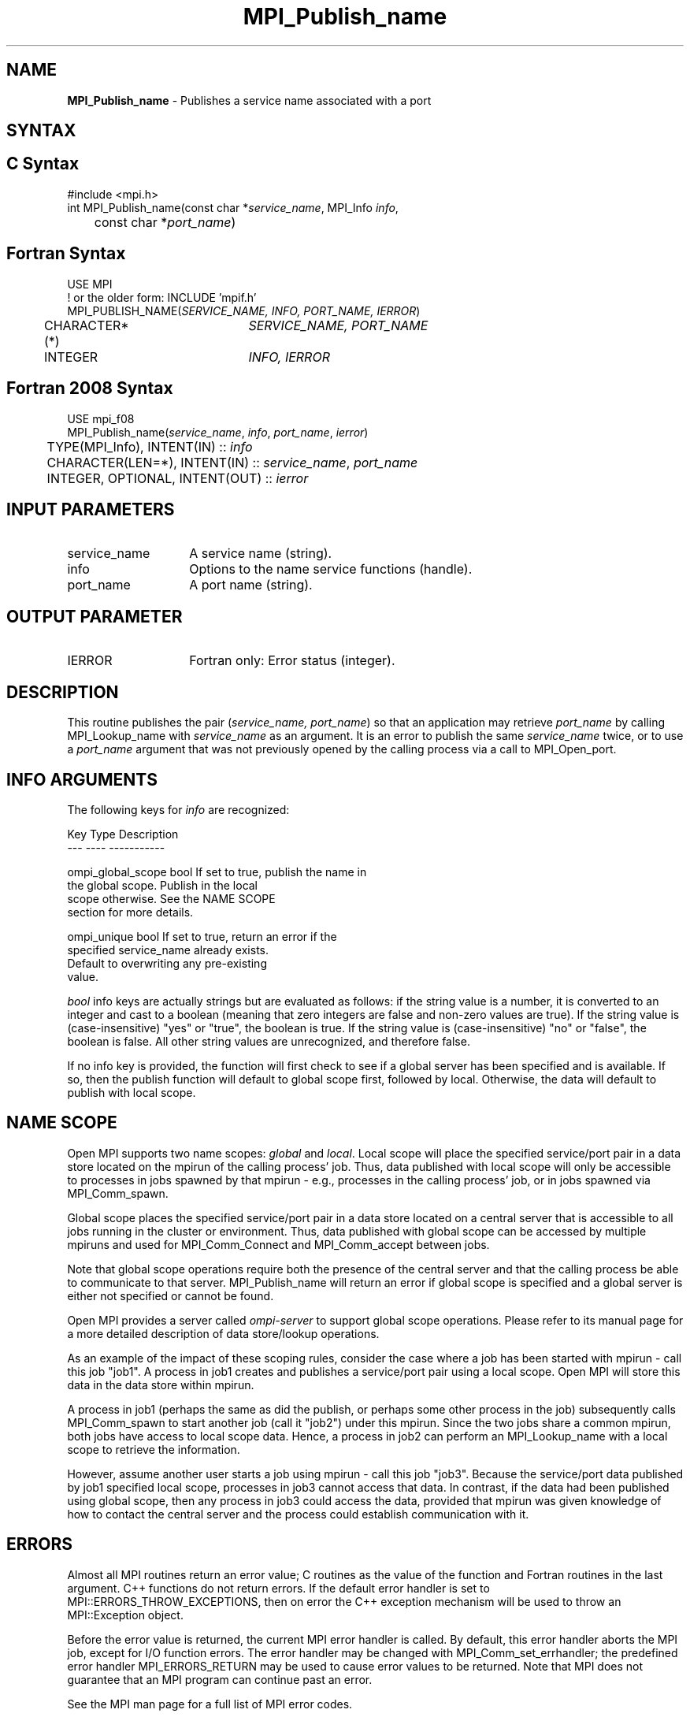 .\" -*- nroff -*-
.\" Copyright 2013 Los Alamos National Security, LLC. All rights reserved.
.\" Copyright 2010 Cisco Systems, Inc.  All rights reserved.
.\" Copyright 2007-2008 Sun Microsystems, Inc.
.\" Copyright (c) 1996 Thinking Machines Corporation
.\" $COPYRIGHT$
.TH MPI_Publish_name 3 "May 26, 2022" "4.1.4" "Open MPI"

.SH NAME
.nf
\fBMPI_Publish_name\fP \- Publishes a service name associated with a port

.fi
.SH SYNTAX
.ft R

.SH C Syntax
.nf
#include <mpi.h>
int MPI_Publish_name(const char *\fIservice_name\fP, MPI_Info \fIinfo\fP,
	const char *\fIport_name\fP)

.fi
.SH Fortran Syntax
.nf
USE MPI
! or the older form: INCLUDE 'mpif.h'
MPI_PUBLISH_NAME(\fISERVICE_NAME, INFO, PORT_NAME, IERROR\fP)
	CHARACTER*(*)	\fISERVICE_NAME, PORT_NAME\fP
	INTEGER		\fIINFO, IERROR\fP

.fi
.SH Fortran 2008 Syntax
.nf
USE mpi_f08
MPI_Publish_name(\fIservice_name\fP, \fIinfo\fP, \fIport_name\fP, \fIierror\fP)
	TYPE(MPI_Info), INTENT(IN) :: \fIinfo\fP
	CHARACTER(LEN=*), INTENT(IN) :: \fIservice_name\fP, \fIport_name\fP
	INTEGER, OPTIONAL, INTENT(OUT) :: \fIierror\fP

.fi
.SH INPUT PARAMETERS
.ft R
.TP 1.4i
service_name
A service name (string).
.TP 1.4i
info
Options to the name service functions (handle).
.ft R
.TP 1.4i
port_name
A port name (string).

.SH OUTPUT PARAMETER
.TP 1.4i
IERROR
Fortran only: Error status (integer).

.SH DESCRIPTION
.ft R
This routine publishes the pair (\fIservice_name, port_name\fP) so that
an application may retrieve \fIport_name\fP by calling MPI_Lookup_name
with \fIservice_name\fP as an argument. It is an error to publish the same
\fIservice_name\fP twice, or to use a \fIport_name\fP argument that was
not previously opened by the calling process via a call to MPI_Open_port.

.SH INFO ARGUMENTS
The following keys for \fIinfo\fP are recognized:
.sp
.sp
.nf
Key                   Type      Description
---                   ----      -----------

ompi_global_scope     bool      If set to true, publish the name in
                                the global scope.  Publish in the local
                                scope otherwise.  See the NAME SCOPE
                                section for more details.

ompi_unique           bool      If set to true, return an error if the
                                specified service_name already exists.
                                Default to overwriting any pre-existing
                                value.
.fi

.sp
\fIbool\fP info keys are actually strings but are evaluated as
follows: if the string value is a number, it is converted to an
integer and cast to a boolean (meaning that zero integers are false
and non-zero values are true).  If the string value is
(case-insensitive) "yes" or "true", the boolean is true.  If the
string value is (case-insensitive) "no" or "false", the boolean is
false.  All other string values are unrecognized, and therefore false.
.PP
If no info key is provided, the function will first check to see if a
global server has been specified and is available. If so, then the
publish function will default to global scope first, followed by local. Otherwise,
the data will default to publish with local scope.

.SH NAME SCOPE
Open MPI supports two name scopes: \fIglobal\fP and \fIlocal\fP. Local scope will
place the specified service/port pair in a data store located on the
mpirun of the calling process' job. Thus, data published with local
scope will only be accessible to processes in jobs spawned by that
mpirun - e.g., processes in the calling process' job, or in jobs
spawned via MPI_Comm_spawn.
.sp
Global scope places the specified service/port pair in a data store
located on a central server that is accessible to all jobs running
in the cluster or environment. Thus, data published with global
scope can be accessed by multiple mpiruns and used for MPI_Comm_Connect
and MPI_Comm_accept between jobs.
.sp
Note that global scope operations require both the presence of the
central server and that the calling process be able to communicate
to that server. MPI_Publish_name will return an error if global
scope is specified and a global server is either not specified or
cannot be found.
.sp
Open MPI provides a server called \fIompi-server\fP to support global
scope operations. Please refer to its manual page for a more detailed
description of data store/lookup operations.
.sp
As an example of the impact of these scoping rules, consider the case
where a job has been started with
mpirun - call this job "job1". A process in job1 creates and publishes
a service/port pair using a local scope. Open MPI will store this
data in the data store within mpirun.
.sp
A process in job1 (perhaps the same as did the publish, or perhaps
some other process in the job) subsequently calls MPI_Comm_spawn to
start another job (call it "job2") under this mpirun. Since the two
jobs share a common mpirun, both jobs have access to local scope data. Hence,
a process in job2 can perform an MPI_Lookup_name with a local scope
to retrieve the information.
.sp
However, assume another user starts a job using mpirun - call
this job "job3". Because the service/port data published by job1 specified
local scope, processes in job3 cannot access that data. In contrast, if the
data had been published using global scope, then any process in job3 could
access the data, provided that mpirun was given knowledge of how to contact
the central server and the process could establish communication
with it.

.SH ERRORS
.ft R
Almost all MPI routines return an error value; C routines as
the value of the function and Fortran routines in the last argument. C++
functions do not return errors. If the default error handler is set to
MPI::ERRORS_THROW_EXCEPTIONS, then on error the C++ exception mechanism
will be used to throw an MPI::Exception object.
.sp
Before the error value is returned, the current MPI error handler is
called. By default, this error handler aborts the MPI job, except for
I/O function errors. The error handler may be changed with
MPI_Comm_set_errhandler; the predefined error handler MPI_ERRORS_RETURN
may be used to cause error values to be returned. Note that MPI does not
guarantee that an MPI program can continue past an error.
.sp
See the MPI man page for a full list of MPI error codes.

.SH SEE ALSO
.ft R
.nf
MPI_Lookup_name
MPI_Open_port



